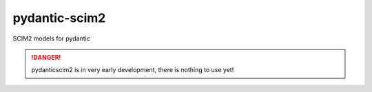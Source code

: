 pydantic-scim2
==============

SCIM2 models for pydantic

.. danger ::

   pydanticscim2 is in very early development, there is nothing to use yet!
